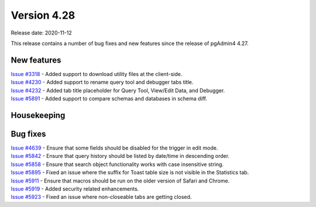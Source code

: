 ************
Version 4.28
************

Release date: 2020-11-12

This release contains a number of bug fixes and new features since the release of pgAdmin4 4.27.

New features
************

| `Issue #3318 <https://redmine.postgresql.org/issues/3318>`_ -  Added support to download utility files at the client-side.
| `Issue #4230 <https://redmine.postgresql.org/issues/4230>`_ -  Added support to rename query tool and debugger tabs title.
| `Issue #4232 <https://redmine.postgresql.org/issues/4232>`_ -  Added tab title placeholder for Query Tool, View/Edit Data, and Debugger.
| `Issue #5891 <https://redmine.postgresql.org/issues/5891>`_ -  Added support to compare schemas and databases in schema diff.

Housekeeping
************


Bug fixes
*********

| `Issue #4639 <https://redmine.postgresql.org/issues/4639>`_ -  Ensure that some fields should be disabled for the trigger in edit mode.
| `Issue #5842 <https://redmine.postgresql.org/issues/5842>`_ -  Ensure that query history should be listed by date/time in descending order.
| `Issue #5858 <https://redmine.postgresql.org/issues/5858>`_ -  Ensure that search object functionality works with case insensitive string.
| `Issue #5895 <https://redmine.postgresql.org/issues/5895>`_ -  Fixed an issue where the suffix for Toast table size is not visible in the Statistics tab.
| `Issue #5911 <https://redmine.postgresql.org/issues/5911>`_ -  Ensure that macros should be run on the older version of Safari and Chrome.
| `Issue #5919 <https://redmine.postgresql.org/issues/5919>`_ -  Added security related enhancements.
| `Issue #5923 <https://redmine.postgresql.org/issues/5923>`_ -  Fixed an issue where non-closeable tabs are getting closed.
